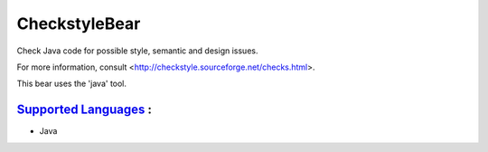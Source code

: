**CheckstyleBear**
==================

Check Java code for possible style, semantic and design issues.

For more information, consult
<http://checkstyle.sourceforge.net/checks.html>.

This bear uses the 'java' tool.

`Supported Languages <../README.rst>`_ :
-----

* Java

